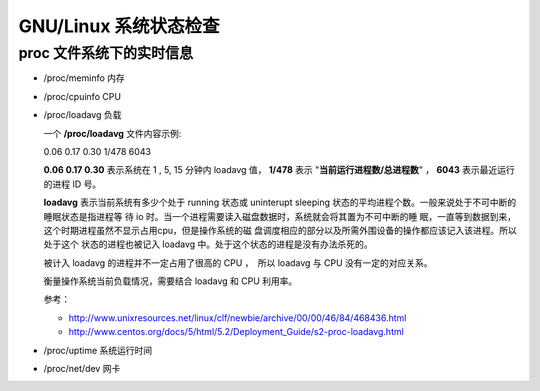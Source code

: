 GNU/Linux 系统状态检查
===========================

proc 文件系统下的实时信息
-------------------------

- /proc/meminfo 内存
- /proc/cpuinfo CPU
- /proc/loadavg 负载

  一个 **/proc/loadavg** 文件内容示例::

  0.06 0.17 0.30 1/478 6043

  **0.06 0.17 0.30** 表示系统在 1 , 5, 15 分钟内 loadavg 值，　
  **1/478** 表示 "**当前运行进程数/总进程数**" ， **6043** 表示最近运行
  的进程 ID 号。

  **loadavg** 表示当前系统有多少个处于 running 状态或 uninterupt
  sleeping 状态的平均进程个数。一般来说处于不可中断的睡眠状态是指进程等
  待 io 时。当一个进程需要读入磁盘数据时，系统就会将其置为不可中断的睡
  眠，一直等到数据到来，这个时期进程虽然不显示占用cpu，但是操作系统的磁
  盘调度相应的部分以及所需外围设备的操作都应该记入该进程。所以处于这个
  状态的进程也被记入 loadavg 中。处于这个状态的进程是没有办法杀死的。

  被计入 loadavg 的进程并不一定占用了很高的 CPU ，　所以 loadavg 与
  CPU 没有一定的对应关系。

  衡量操作系统当前负载情况，需要结合 loadavg 和 CPU 利用率。

  参考：

  - http://www.unixresources.net/linux/clf/newbie/archive/00/00/46/84/468436.html
  - http://www.centos.org/docs/5/html/5.2/Deployment_Guide/s2-proc-loadavg.html

- /proc/uptime 系统运行时间
- /proc/net/dev 网卡
